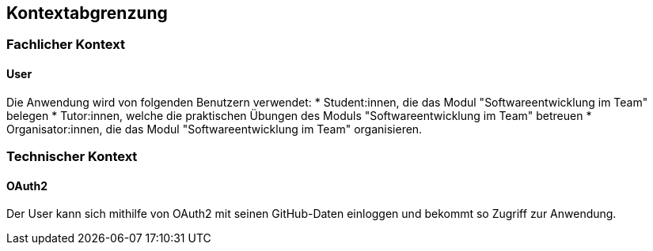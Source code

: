 == Kontextabgrenzung

=== Fachlicher Kontext

==== User
Die Anwendung wird von folgenden Benutzern verwendet:
* Student:innen, die das Modul "Softwareentwicklung im Team" belegen
* Tutor:innen, welche die praktischen Übungen des Moduls "Softwareentwicklung im Team" betreuen
* Organisator:innen, die das Modul "Softwareentwicklung im Team" organisieren.

=== Technischer Kontext

==== OAuth2

Der User kann sich mithilfe von OAuth2 mit seinen GitHub-Daten einloggen und bekommt so Zugriff zur Anwendung.


